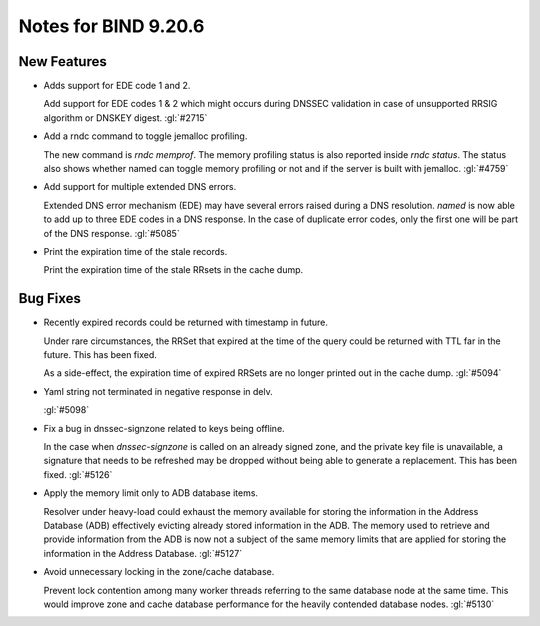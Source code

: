 .. Copyright (C) Internet Systems Consortium, Inc. ("ISC")
..
.. SPDX-License-Identifier: MPL-2.0
..
.. This Source Code Form is subject to the terms of the Mozilla Public
.. License, v. 2.0.  If a copy of the MPL was not distributed with this
.. file, you can obtain one at https://mozilla.org/MPL/2.0/.
..
.. See the COPYRIGHT file distributed with this work for additional
.. information regarding copyright ownership.

Notes for BIND 9.20.6
---------------------

New Features
~~~~~~~~~~~~

- Adds support for EDE code 1 and 2.

  Add support for EDE codes 1 & 2 which might occurs during DNSSEC
  validation in case of unsupported RRSIG algorithm or DNSKEY digest.
  :gl:`#2715`

- Add a rndc command to toggle jemalloc profiling.

  The new command is `rndc memprof`. The memory profiling status is also
  reported inside `rndc status`. The status also shows whether named can
  toggle memory profiling or not and if the server is built with
  jemalloc. :gl:`#4759`

- Add support for multiple extended DNS errors.

  Extended DNS error mechanism (EDE) may have several errors raised
  during a DNS resolution. `named` is now able to add up to three EDE
  codes in a DNS response. In the case of duplicate error codes, only
  the first one will be part of the DNS response. :gl:`#5085`

- Print the expiration time of the stale records.

  Print the expiration time of the stale RRsets in the cache dump.

Bug Fixes
~~~~~~~~~

- Recently expired records could be returned with timestamp in future.

  Under rare circumstances, the RRSet that expired at the time of the
  query could be returned with TTL far in the future.  This has been
  fixed.

  As a side-effect, the expiration time of expired RRSets are no longer
  printed out in the cache dump. :gl:`#5094`

- Yaml string not terminated in negative response in delv.

  :gl:`#5098`

- Fix a bug in dnssec-signzone related to keys being offline.

  In the case when `dnssec-signzone` is called on an already signed
  zone, and the private key file is unavailable, a signature that needs
  to be refreshed may be dropped without being able to generate a
  replacement. This has been fixed. :gl:`#5126`

- Apply the memory limit only to ADB database items.

  Resolver under heavy-load could exhaust the memory available for
  storing the information in the Address Database (ADB) effectively
  evicting already stored information in the ADB.  The memory used to
  retrieve and provide information from the ADB is now not a subject of
  the same memory limits that are applied for storing the information in
  the Address Database. :gl:`#5127`

- Avoid unnecessary locking in the zone/cache database.

  Prevent lock contention among many worker threads referring to the
  same database node at the same time. This would improve zone and cache
  database performance for the heavily contended database nodes.
  :gl:`#5130`


